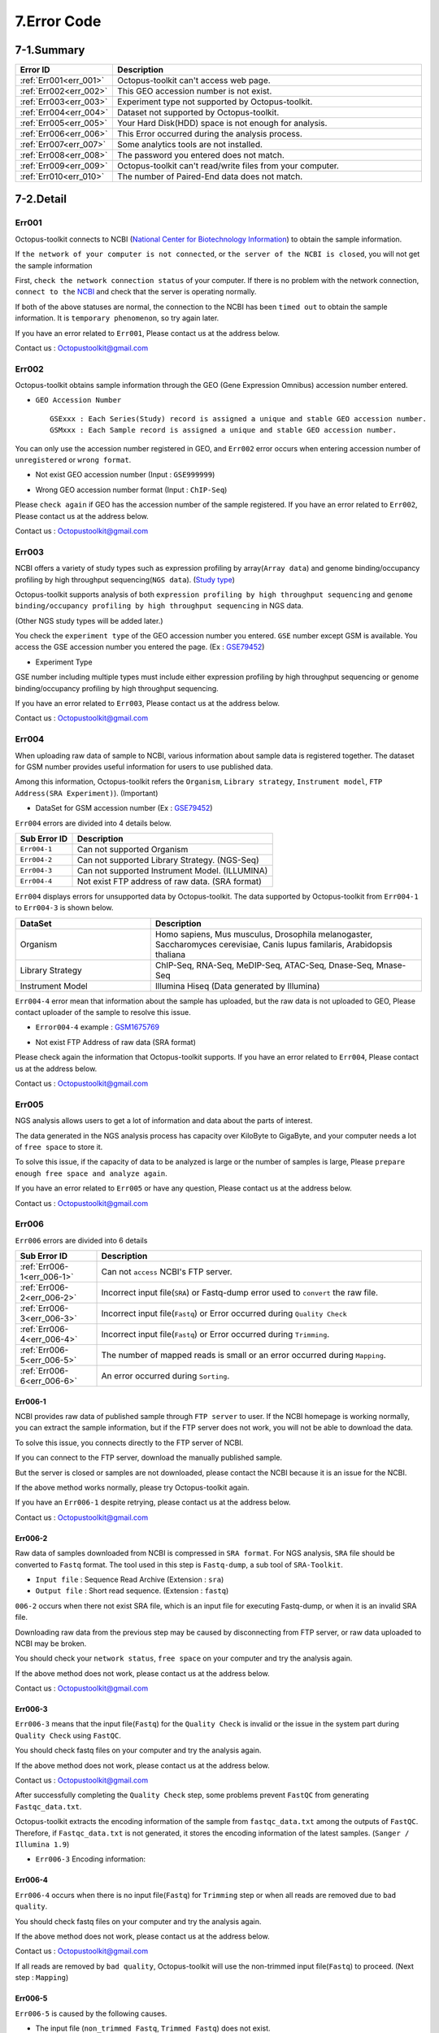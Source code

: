 .. _error:

============
7.Error Code
============

7-1.Summary
-----------

.. csv-table::
   :header: "Error ID","Description"
   :widths: 10, 35

    :ref:`Err001<err_001>`,Octopus-toolkit can't access web page.
    :ref:`Err002<err_002>`,This GEO accession number is not exist.
    :ref:`Err003<err_003>`,Experiment type not supported by Octopus-toolkit.
    :ref:`Err004<err_004>`,Dataset not supported by Octopus-toolkit.
    :ref:`Err005<err_005>`,Your Hard Disk(HDD) space is not enough for analysis.
    :ref:`Err006<err_006>`,This Error occurred during the analysis process.
    :ref:`Err007<err_007>`,Some analytics tools are not installed.
    :ref:`Err008<err_008>`,The password you entered does not match.
    :ref:`Err009<err_009>`,Octopus-toolkit can't read/write files from your computer.
    :ref:`Err010<err_010>`,The number of Paired-End data does not match.

7-2.Detail
----------

.. _err_001:

Err001
^^^^^^

Octopus-toolkit connects to NCBI (`National Center for Biotechnology Information <https://www.ncbi.nlm.nih.gov/>`_) to obtain the sample information.

If ``the network of your computer is not connected``, or ``the server of the NCBI is closed``, you will not get the sample information

First, ``check the network connection status`` of your computer. If there is no problem with the network connection, ``connect to the`` `NCBI <https://www.ncbi.nlm.nih.gov/>`_ and check that the server is operating normally.

If both of the above statuses are normal, the connection to the NCBI has been ``timed out`` to obtain the sample information. It is ``temporary phenomenon``, so try again later.

If you have an error related to ``Err001``, Please contact us at the address below.

Contact us : Octopustoolkit@gmail.com

.. _err_002:

Err002
^^^^^^

Octopus-toolkit obtains sample information through the GEO (Gene Expression Omnibus) accession number entered.


* ``GEO Accession Number`` ::

   GSExxx : Each Series(Study) record is assigned a unique and stable GEO accession number.
   GSMxxx : Each Sample record is assigned a unique and stable GEO accession number.

You can only use the accession number registered in GEO, and ``Err002`` error occurs when entering accession number of ``unregistered`` or ``wrong format``.

* Not exist GEO accession number (Input : ``GSE999999``)

.. image:: _static/Error/Err002_Not_Exist.png

* Wrong GEO accession number format (Input : ``ChIP-Seq``)

.. image:: _static/Error/Err002_Wrong_Accession_Number.png

Please ``check again`` if GEO has the accession number of the sample registered.
If you have an error related to ``Err002``, Please contact us at the address below.

Contact us : Octopustoolkit@gmail.com

.. _err_003:

Err003
^^^^^^

NCBI offers a variety of study types such as expression profiling by array(``Array data``) and genome binding/occupancy profiling by high throughput sequencing(``NGS data``). (`Study type <https://www.ncbi.nlm.nih.gov/geo/summary/?type=series>`_)

Octopus-toolkit supports analysis of both ``expression profiling by high throughput sequencing`` and ``genome binding/occupancy profiling by high throughput sequencing`` in NGS data.

(Other NGS study types will be added later.)

You check the ``experiment type`` of the GEO accession number you entered. ``GSE`` number except GSM is available. You access the GSE accession number you entered the page. (Ex : `GSE79452 <https://www.ncbi.nlm.nih.gov/geo/query/acc.cgi?acc=GSE79452>`_)

* Experiment Type

.. image:: _static/Error/Err003_Experiment_Type.png

GSE number including multiple types must include either expression profiling by high throughput sequencing or genome binding/occupancy profiling by high throughput sequencing.

If you have an error related to ``Err003``, Please contact us at the address below.

Contact us : Octopustoolkit@gmail.com

.. _err_004:

Err004
^^^^^^

When uploading raw data of sample to NCBI, various information about sample data is registered together. The dataset for GSM number provides useful information for users to use published data.

Among this information, Octopus-toolkit refers the ``Organism``, ``Library strategy``, ``Instrument model``, ``FTP Address(SRA Experiment)``). (Important)

* DataSet for GSM accession number (Ex : `GSE79452 <https://www.ncbi.nlm.nih.gov/geo/query/acc.cgi?acc=GSE79452>`_) 

.. image:: _static/Error/Err004_GSM_Info.png

``Err004`` errors are divided into 4 details below. 

.. csv-table::
    :header: "Sub Error ID","Description"
    :widths: 10, 35

    ``Err004-1``,Can not supported Organism
    ``Err004-2``,Can not supported Library Strategy. (NGS-Seq)
    ``Err004-3``,Can not supported Instrument Model. (ILLUMINA)
    ``Err004-4``,Not exist FTP address of raw data. (SRA format)

``Err004`` displays errors for unsupported data by Octopus-toolkit. The data supported by Octopus-toolkit from ``Err004-1`` to ``Err004-3`` is shown below.

.. list-table::
   :widths: 15 30
   :header-rows: 1

   * - DataSet
     - Description
   * - Organism
     - Homo sapiens, Mus musculus, Drosophila melanogaster, Saccharomyces cerevisiae, Canis lupus familaris, Arabidopsis thaliana
   * - Library Strategy
     - ChIP-Seq, RNA-Seq, MeDIP-Seq, ATAC-Seq, Dnase-Seq, Mnase-Seq
   * - Instrument Model
     - Illumina Hiseq (Data generated by Illumina)


``Err004-4`` error mean that information about the sample has uploaded, but the raw data is not uploaded to GEO, Please contact uploader of the sample to resolve this issue.

* ``Error004-4`` example : `GSM1675769 <https://www.ncbi.nlm.nih.gov/geo/query/acc.cgi?acc=GSM1675769>`_

.. image:: _static/Error/Err004-4_Example.png

* Not exist FTP Address of raw data (SRA format)

.. image:: _static/Error/Err004-4_Not_Exist_Page.png

Please check again the information that Octopus-toolkit supports.
If you have an error related to ``Err004``, Please contact us at the address below.

Contact us : Octopustoolkit@gmail.com

.. _err_005:

Err005
^^^^^^

NGS analysis allows users to get a lot of information and data about the parts of interest. 

The data generated in the NGS analysis process has capacity over KiloByte to GigaByte, and your computer needs a lot of ``free space`` to store it.

To solve this issue, if the capacity of data to be analyzed is large or the number of samples is large, Please ``prepare enough free space and analyze again``.

If you have an error related to ``Err005`` or have any question, Please contact us at the address below.

Contact us : Octopustoolkit@gmail.com

.. _err_006:

Err006
^^^^^^

``Err006`` errors are divided into 6 details

.. csv-table::
    :header: "Sub Error ID","Description"
    :widths: 10, 40

    :ref:`Err006-1<err_006-1>`,Can not ``access`` NCBI's FTP server.
    :ref:`Err006-2<err_006-2>`,Incorrect input file(``SRA``) or Fastq-dump error used to ``convert`` the raw file.
    :ref:`Err006-3<err_006-3>`,Incorrect input file(``Fastq``) or Error occurred during ``Quality Check``
    :ref:`Err006-4<err_006-4>`,Incorrect input file(``Fastq``) or Error occurred during ``Trimming``.
    :ref:`Err006-5<err_006-5>`,The number of mapped reads is small or an error occurred during ``Mapping``.
    :ref:`Err006-6<err_006-6>`,An error occurred during ``Sorting``.


.. _err_006-1:

Err006-1	
________

NCBI provides raw data of published sample through ``FTP server`` to user. If the NCBI homepage is working normally, you can extract the sample information, but if the FTP server does not work, you will not be able to download the data.

To solve this issue, you connects directly to the FTP server of NCBI.

If you can connect to the FTP server, download the manually published sample.

But the server is closed or samples are not downloaded, please contact the NCBI because it is an issue for the NCBI.

If the above method works normally, please try Octopus-toolkit again.

If you have an ``Err006-1`` despite retrying, please contact us at the address below.

Contact us : Octopustoolkit@gmail.com


.. _err_006-2:

Err006-2
________

Raw data of samples downloaded from NCBI is compressed in ``SRA format``. For NGS analysis, ``SRA`` file should be converted to ``Fastq`` format. The tool used in this step is ``Fastq-dump``, a sub tool of ``SRA-Toolkit``.

* ``Input file`` : Sequence Read Archive (Extension : ``sra``)
* ``Output file`` : Short read sequence. (Extension : ``fastq``)

``006-2`` occurs when there not exist SRA file, which is an input file for executing Fastq-dump, or when it is an invalid SRA file.

Downloading raw data from the previous step may be caused by disconnecting from FTP server, or raw data uploaded to NCBI may be broken.

You should check your ``network status``, ``free space`` on your computer and try the analysis again.

If the above method does not work, please contact us at the address below.

Contact us : Octopustoolkit@gmail.com

.. _err_006-3:

Err006-3
________

``Err006-3`` means that the input file(``Fastq``) for the ``Quality Check`` is invalid or the issue in the system part during ``Quality Check`` using ``FastQC``.

You should check fastq files on your computer and try the analysis again.

If the above method does not work, please contact us at the address below.

Contact us : Octopustoolkit@gmail.com

After successfully completing the ``Quality Check`` step, some problems prevent ``FastQC`` from generating ``Fastqc_data.txt``.

Octopus-toolkit extracts the encoding information of the sample from ``fastqc_data.txt`` among the outputs of ``FastQC``. Therefore, if ``Fastqc_data.txt`` is not generated, it stores the encoding information of the latest samples. (``Sanger / Illumina 1.9``)

* ``Err006-3`` Encoding information:

.. image:: _static/Error/Err006-3_Encoding.png

.. _err_006-4:

Err006-4
________


``Err006-4`` occurs when there is no input file(``Fastq``) for ``Trimming`` step or when all reads are removed due to ``bad quality``.

You should check fastq files on your computer and try the analysis again.

If the above method does not work, please contact us at the address below.

Contact us : Octopustoolkit@gmail.com

If all reads are removed by ``bad quality``, Octopus-toolkit will use the non-trimmed input file(``Fastq``) to proceed. (Next step : ``Mapping``)

.. _err_006-5:

Err006-5
________

``Err006-5`` is caused by the following causes.

* The input file (``non_trimmed Fastq``, ``Trimmed Fastq``) does not exist.
* A large number of reads are trimmed. (``Bad quality``, ``High threshold`` of quality)
* The number of mapped reads is too small. (Less than 2 MegaByte)
* Select a ``genome`` that does not match the sample.

You should check input file (``non-trimmed, trimmed fastq``), ``Read count``, ``file capacity`` for mapping and try the analysis again.

If the above method does not work, please contact us at the address below.

Contact us : Octopustoolkit@gmail.com

.. _err_006-6:

Err006-6
________

``Err006-6`` means the input file (Bam, mapped fastq) does not exist, or the number of mapped reads is too small.

You should check ``input file``, ``mapped reads count`` and try the analysis again.

If the above method does not work, please contact us at the address below.

Contact us : Octopustoolkit@gmail.com

.. _err_007:

Err007
^^^^^^

``Err007`` indicates that the ``requirements`` and ``analysis tools`` required to use Octopus-toolkit are not installed on your computer.

To use the Octopus-toolkit, your computer must complete installing both ``Requirement(Err007-1)`` and ``analysis tools(Err007-2)``.

* :ref:`Requirement <requirement>` : The library that you need to install yourself before run Octopus-toolkit.(By User)
* Analysis tools : Tools installed automatically by Octopus-toolkit after run Octopus-toolkit.(By Program)

``Homer`` may be in the list when you run Octopus-toolkit after the installation is completed normally. Unlike other tools, Homer loads some files from the Homer's homepage for installation. Therefore, if Homer's homepage does not work properly, it may not be installed.

Although the Homer's homepage works normally Homer is on the list, please contact us at the address below.

If the analysis tool's name is listed in the list after the analysis tool is installed automatically or Octopus-toolkit not works, please contact us at the address below.

Contact us : Octopustoolkit@gmail.com

.. _err_008:

Err008
^^^^^^

``Err008`` indicates that the password entered by you is not match.

* ``Password`` : This is the password used to log in to your computer.

Please check your password again and try again.

If you have an error related to ``Err008`` or have any question, Please contact us at the address below.

Contact us : Octopustoolkit@gmail.com

.. _err_009:

Err009
^^^^^^

``Err009`` indicates that the script file can not be generated for analysis or the analyzed result can not be read on your computer.

Please check the files and try analysis using Octopus-toolkit again.

If you have an error related to ``Err009`` or have any question, Please contact us at the address below.

Contact us : Octopustoolkit@gmail.com

.. _err_010:

Err010
^^^^^^

``Err010`` indicates that the number of Paired-End samples does not match when doing a merge on the same sample in the public analysis.

If there are several SRA files in one GSM, Octopus-toolkit will merge the data and analyze it.

Paired-End data consists of Sample1_1 and Sample1_2. For these data, the number of Forward and Reverse must match.

If the number of data does not match, you can modify the data yourself and perform the private analysis. But, please let us know as much as possible because the direct modifying can be complicated.

If you have an error related to ``Err010`` or have any question, Please contact us at the address below.

Contact us : Octopustoolkit@gmail.com


